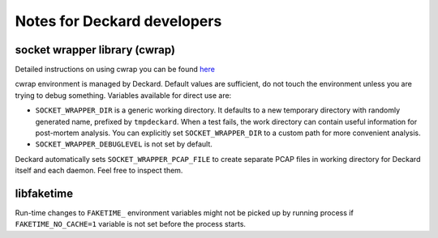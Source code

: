 Notes for Deckard developers
============================

socket wrapper library (cwrap)
^^^^^^^^^^^^^^^^^^^^^^^^^^^^^^

Detailed instructions on using cwrap you can be found here_

cwrap environment is managed by Deckard. Default values are sufficient, do not touch the environment unless you are trying to debug something. Variables available for direct use are:

- ``SOCKET_WRAPPER_DIR`` is a generic working directory. It defaults
  to a new temporary directory with randomly generated name,
  prefixed by ``tmpdeckard``. When a test fails, the work directory can contain useful
  information for post-mortem analysis. You can explicitly set ``SOCKET_WRAPPER_DIR``
  to a custom path for more convenient analysis.
- ``SOCKET_WRAPPER_DEBUGLEVEL`` is not set by default.

Deckard automatically sets ``SOCKET_WRAPPER_PCAP_FILE`` to create separate PCAP files in working directory for Deckard itself and each daemon. Feel free to inspect them.

.. _here: https://git.samba.org/?p=socket_wrapper.git;a=blob;f=doc/socket_wrapper.1.txt;hb=HEAD


libfaketime
^^^^^^^^^^^
Run-time changes to ``FAKETIME_`` environment variables might not be picked up by running process if ``FAKETIME_NO_CACHE=1`` variable is not set before the process starts.
